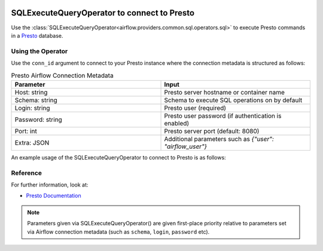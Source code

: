  .. Licensed to the Apache Software Foundation (ASF) under one
    or more contributor license agreements.  See the NOTICE file
    distributed with this work for additional information
    regarding copyright ownership.  The ASF licenses this file
    to you under the Apache License, Version 2.0 (the
    "License"); you may not use this file except in compliance
    with the License.  You may obtain a copy of the License at

 ..   http://www.apache.org/licenses/LICENSE-2.0

 .. Unless required by applicable law or agreed to in writing,
    software distributed under the License is distributed on an
    "AS IS" BASIS, WITHOUT WARRANTIES OR CONDITIONS OF ANY
    KIND, either express or implied.  See the License for the
    specific language governing permissions and limitations
    under the License.



.. _howto/operator:PrestoOperator:

SQLExecuteQueryOperator to connect to Presto
============================================

Use the :class:`SQLExecuteQueryOperator<airflow.providers.common.sql.operators.sql>` to execute
Presto commands in a `Presto <https://prestodb.io/docs/current/>`__ database.


Using the Operator
^^^^^^^^^^^^^^^^^^

Use the ``conn_id`` argument to connect to your Presto instance where
the connection metadata is structured as follows:

.. list-table:: Presto Airflow Connection Metadata
   :widths: 25 25
   :header-rows: 1

   * - Parameter
     - Input
   * - Host: string
     - Presto server hostname or container name
   * - Schema: string
     - Schema to execute SQL operations on by default
   * - Login: string
     - Presto user (required)
   * - Password: string
     - Presto user password (if authentication is enabled)
   * - Port: int
     - Presto server port (default: 8080)
   * - Extra: JSON
     - Additional parameters such as `{"user": "airflow_user"}`


An example usage of the SQLExecuteQueryOperator to connect to Presto is as follows:

.. exampleinclude:: /../../providers/presto/tests/system/presto/example_presto.py
    :language: python
    :start-after: [START howto_operator_presto]
    :end-before: [END howto_operator_presto]


Reference
^^^^^^^^^
For further information, look at:

* `Presto Documentation <https://prestodb.io/docs/current/>`__

.. note::

  Parameters given via SQLExecuteQueryOperator() are given first-place priority
  relative to parameters set via Airflow connection metadata (such as ``schema``, ``login``, ``password`` etc).